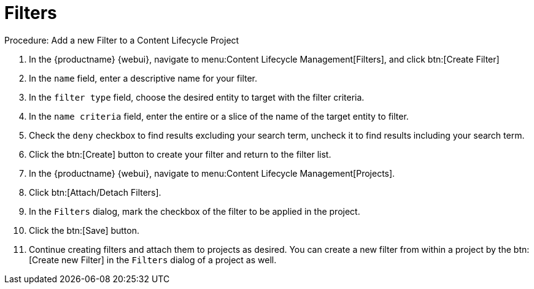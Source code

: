 = Filters

.Procedure: Add a new Filter to a Content Lifecycle Project

. In the {productname} {webui}, navigate to menu:Content Lifecycle Management[Filters], and click btn:[Create Filter]
. In the [guimenu]``name`` field, enter a descriptive name for your filter.
. In the [guimenu]``filter type`` field, choose the desired entity to target with the filter criteria.
. In the [guimenu]``name criteria`` field, enter the entire or a slice of the name of the target entity to filter.
. Check the [guimenu]``deny`` checkbox to find results excluding your search term, uncheck it to find results including your search term.
. Click the btn:[Create] button to create your filter and return to the filter list.
. In the {productname} {webui}, navigate to menu:Content Lifecycle Management[Projects].
. Click btn:[Attach/Detach Filters].
. In the [guimenu]``Filters`` dialog, mark the checkbox of the filter to be applied in the project.
. Click the btn:[Save] button.
. Continue creating filters and attach them to projects as desired.
You can create a new filter from within a project by the btn:[Create new Filter] in the [guimenu]``Filters`` dialog of a project as well.
